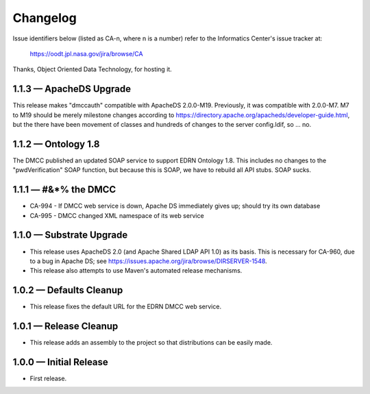 Changelog
=========

Issue identifiers below (listed as CA-n, where n is a number) refer to the
Informatics Center's issue tracker at:

    https://oodt.jpl.nasa.gov/jira/browse/CA
    
Thanks, Object Oriented Data Technology, for hosting it.


1.1.3 — ApacheDS Upgrade
------------------------

This release makes "dmccauth" compatible with ApacheDS 2.0.0-M19.  Previously,
it was compatible with 2.0.0-M7.  M7 to M19 should be merely milestone changes
according to https://directory.apache.org/apacheds/developer-guide.html, but
the there have been movement of classes and hundreds of changes to the server
config.ldif, so … no.


1.1.2 — Ontology 1.8
--------------------

The DMCC published an updated SOAP service to support EDRN Ontology 1.8.  This
includes no changes to the "pwdVerification" SOAP function, but because this is
SOAP, we have to rebuild all API stubs.  SOAP sucks.


1.1.1 — #&*% the DMCC
---------------------

• CA-994 - If DMCC web service is down, Apache DS immediately gives up; should
  try its own database
• CA-995 - DMCC changed XML namespace of its web service


1.1.0 — Substrate Upgrade
-------------------------

• This release uses ApacheDS 2.0 (and Apache Shared LDAP API 1.0) as its
  basis. This is necessary for CA-960, due to a bug in Apache DS; see
  https://issues.apache.org/jira/browse/DIRSERVER-1548.
• This release also attempts to use Maven's automated release mechanisms.


1.0.2 — Defaults Cleanup
------------------------

• This release fixes the default URL for the EDRN DMCC web service.


1.0.1 — Release Cleanup
-----------------------

• This release adds an assembly to the project so that distributions can
  be easily made.


1.0.0 — Initial Release
-----------------------

• First release.
